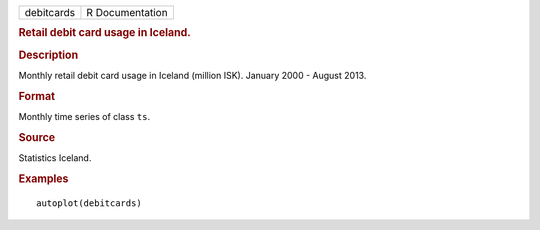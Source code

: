 .. container::

   .. container::

      ========== ===============
      debitcards R Documentation
      ========== ===============

      .. rubric:: Retail debit card usage in Iceland.
         :name: retail-debit-card-usage-in-iceland.

      .. rubric:: Description
         :name: description

      Monthly retail debit card usage in Iceland (million ISK). January
      2000 - August 2013.

      .. rubric:: Format
         :name: format

      Monthly time series of class ``ts``.

      .. rubric:: Source
         :name: source

      Statistics Iceland.

      .. rubric:: Examples
         :name: examples

      ::

         autoplot(debitcards)
